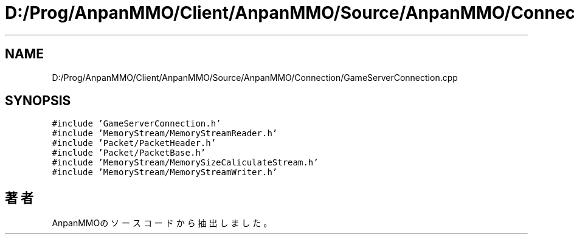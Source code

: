 .TH "D:/Prog/AnpanMMO/Client/AnpanMMO/Source/AnpanMMO/Connection/GameServerConnection.cpp" 3 "2018年12月20日(木)" "AnpanMMO" \" -*- nroff -*-
.ad l
.nh
.SH NAME
D:/Prog/AnpanMMO/Client/AnpanMMO/Source/AnpanMMO/Connection/GameServerConnection.cpp
.SH SYNOPSIS
.br
.PP
\fC#include 'GameServerConnection\&.h'\fP
.br
\fC#include 'MemoryStream/MemoryStreamReader\&.h'\fP
.br
\fC#include 'Packet/PacketHeader\&.h'\fP
.br
\fC#include 'Packet/PacketBase\&.h'\fP
.br
\fC#include 'MemoryStream/MemorySizeCaliculateStream\&.h'\fP
.br
\fC#include 'MemoryStream/MemoryStreamWriter\&.h'\fP
.br

.SH "著者"
.PP 
 AnpanMMOのソースコードから抽出しました。
